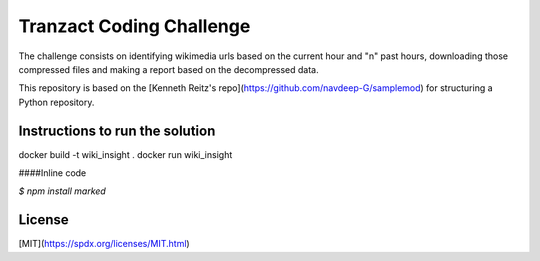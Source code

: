 Tranzact Coding Challenge
=============

The challenge consists on identifying wikimedia urls based on the current hour and "n" past hours, downloading those compressed files and making a report based on the decompressed data.

This repository is based on the [Kenneth Reitz's repo](https://github.com/navdeep-G/samplemod) for structuring a Python repository.

Instructions to run the solution
-------------
docker build -t wiki_insight .
docker run wiki_insight

####Inline code

`$ npm install marked`

License
-------------
[MIT](https://spdx.org/licenses/MIT.html)
